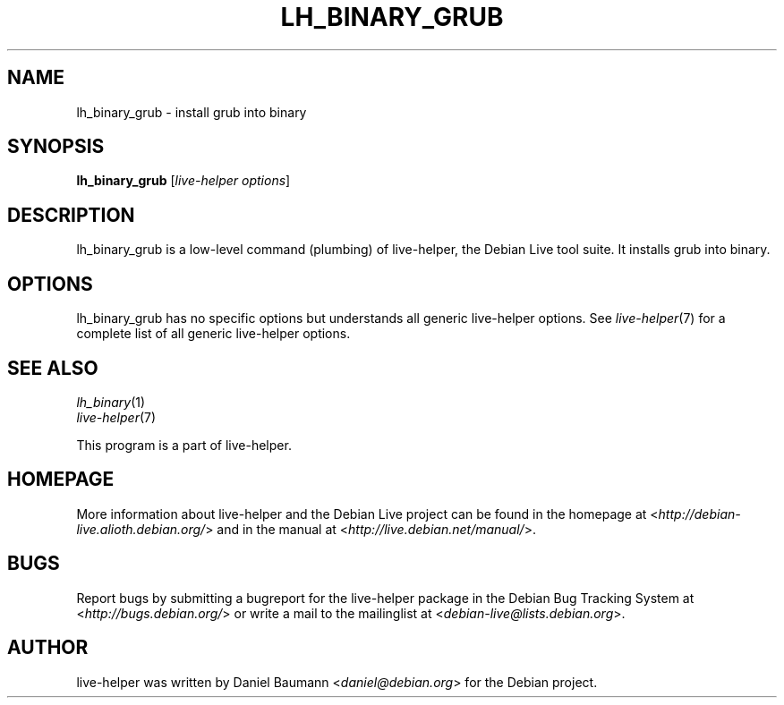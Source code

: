 .TH LH_BINARY_GRUB 1 "2009\-06\-14" "1.0.5" "live\-helper"

.SH NAME
lh_binary_grub \- install grub into binary

.SH SYNOPSIS
\fBlh_binary_grub\fR [\fIlive\-helper options\fR]

.SH DESCRIPTION
lh_binary_grub is a low\-level command (plumbing) of live\-helper, the Debian Live tool suite. It installs grub into binary.

.SH OPTIONS
lh_binary_grub has no specific options but understands all generic live\-helper options. See \fIlive\-helper\fR(7) for a complete list of all generic live\-helper options.

.SH SEE ALSO
\fIlh_binary\fR(1)
.br
\fIlive\-helper\fR(7)
.PP
This program is a part of live\-helper.

.SH HOMEPAGE
More information about live\-helper and the Debian Live project can be found in the homepage at <\fIhttp://debian\-live.alioth.debian.org/\fR> and in the manual at <\fIhttp://live.debian.net/manual/\fR>.

.SH BUGS
Report bugs by submitting a bugreport for the live\-helper package in the Debian Bug Tracking System at <\fIhttp://bugs.debian.org/\fR> or write a mail to the mailinglist at <\fIdebian-live@lists.debian.org\fR>.

.SH AUTHOR
live\-helper was written by Daniel Baumann <\fIdaniel@debian.org\fR> for the Debian project.

